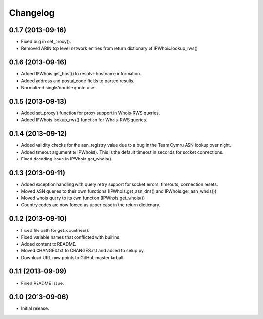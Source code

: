 Changelog
=========

0.1.7 (2013-09-16)
------------------

- Fixed bug in set_proxy().
- Removed ARIN top level network entries from return dictionary of IPWhois.lookup_rws()

0.1.6 (2013-09-16)
------------------

- Added IPWhois.get_host() to resolve hostname information.
- Added address and postal_code fields to parsed results.
- Normalized single/double quote use.

0.1.5 (2013-09-13)
------------------

- Added set_proxy() function for proxy support in Whois-RWS queries.
- Added IPWhois.lookup_rws() function for Whois-RWS queries.

0.1.4 (2013-09-12)
------------------

- Added validity checks for the asn_registry value due to a bug in the Team Cymru ASN lookup over night.
- Added timeout argument to IPWhois(). This is the default timeout in seconds for socket connections.
- Fixed decoding issue in IPWhois.get_whois().

0.1.3 (2013-09-11)
------------------

- Added exception handling with query retry support for socket errors, timeouts, connection resets.
- Moved ASN queries to their own functions (IPWhois.get_asn_dns() and IPWhois.get_asn_whois())
- Moved whois query to its own function (IPWhois.get_whois())
- Country codes are now forced as upper case in the return dictionary.

0.1.2 (2013-09-10)
------------------

- Fixed file path for get_countries().
- Fixed variable names that conflicted with builtins.
- Added content to README.
- Moved CHANGES.txt to CHANGES.rst and added to setup.py.
- Download URL now points to GitHub master tarball.

0.1.1 (2013-09-09)
------------------

- Fixed README issue.

0.1.0 (2013-09-06)
------------------

- Initial release.